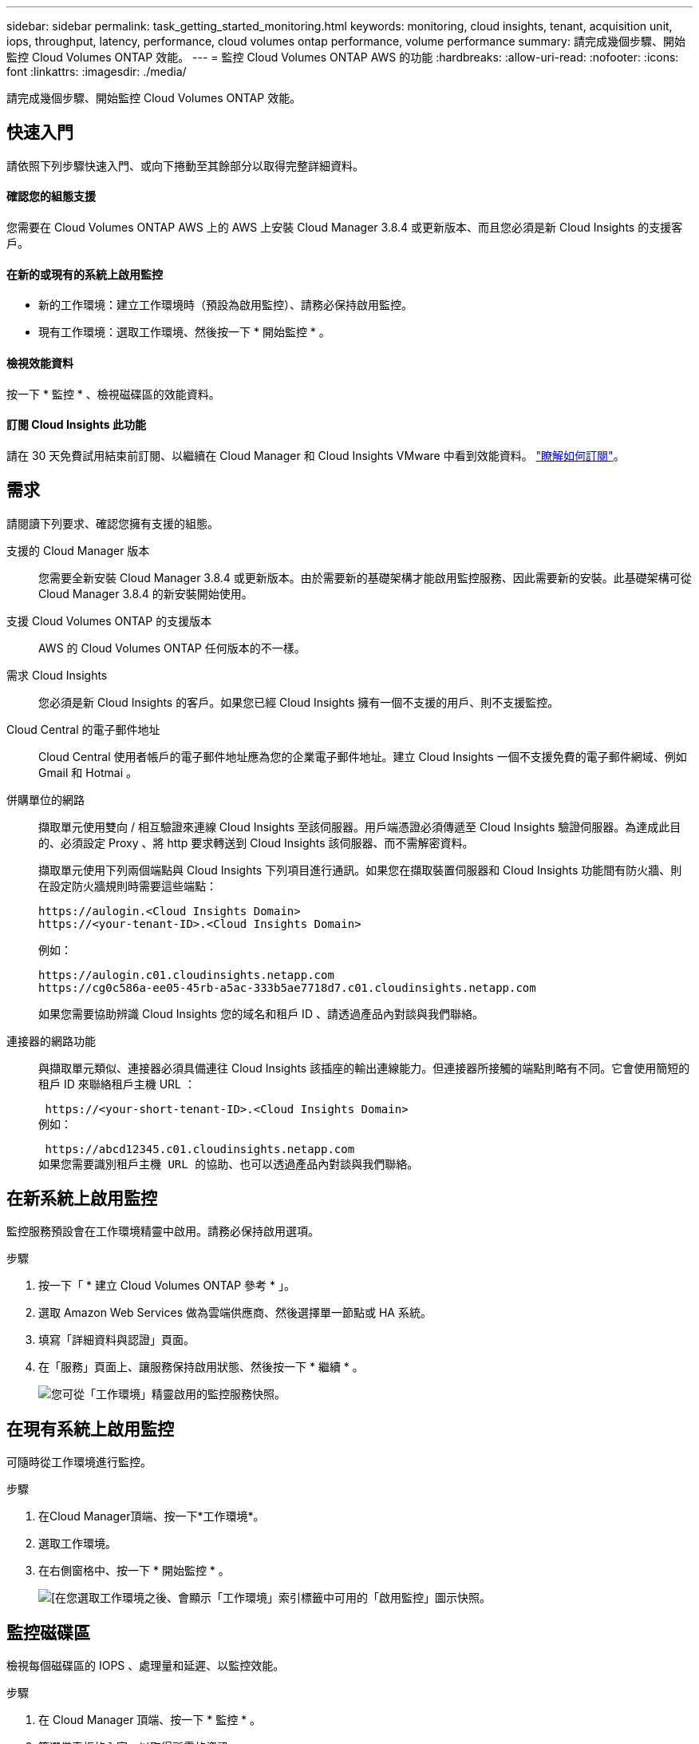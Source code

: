 ---
sidebar: sidebar 
permalink: task_getting_started_monitoring.html 
keywords: monitoring, cloud insights, tenant, acquisition unit, iops, throughput, latency, performance, cloud volumes ontap performance, volume performance 
summary: 請完成幾個步驟、開始監控 Cloud Volumes ONTAP 效能。 
---
= 監控 Cloud Volumes ONTAP AWS 的功能
:hardbreaks:
:allow-uri-read: 
:nofooter: 
:icons: font
:linkattrs: 
:imagesdir: ./media/


[role="lead"]
請完成幾個步驟、開始監控 Cloud Volumes ONTAP 效能。



== 快速入門

請依照下列步驟快速入門、或向下捲動至其餘部分以取得完整詳細資料。



==== 確認您的組態支援

[role="quick-margin-para"]
您需要在 Cloud Volumes ONTAP AWS 上的 AWS 上安裝 Cloud Manager 3.8.4 或更新版本、而且您必須是新 Cloud Insights 的支援客戶。



==== 在新的或現有的系統上啟用監控

* 新的工作環境：建立工作環境時（預設為啟用監控）、請務必保持啟用監控。
* 現有工作環境：選取工作環境、然後按一下 * 開始監控 * 。




==== 檢視效能資料

[role="quick-margin-para"]
按一下 * 監控 * 、檢視磁碟區的效能資料。



==== 訂閱 Cloud Insights 此功能

[role="quick-margin-para"]
請在 30 天免費試用結束前訂閱、以繼續在 Cloud Manager 和 Cloud Insights VMware 中看到效能資料。 https://docs.netapp.com/us-en/cloudinsights/concept_subscribing_to_cloud_insights.html["瞭解如何訂閱"^]。



== 需求

請閱讀下列要求、確認您擁有支援的組態。

支援的 Cloud Manager 版本:: 您需要全新安裝 Cloud Manager 3.8.4 或更新版本。由於需要新的基礎架構才能啟用監控服務、因此需要新的安裝。此基礎架構可從 Cloud Manager 3.8.4 的新安裝開始使用。
支援 Cloud Volumes ONTAP 的支援版本:: AWS 的 Cloud Volumes ONTAP 任何版本的不一樣。
需求 Cloud Insights:: 您必須是新 Cloud Insights 的客戶。如果您已經 Cloud Insights 擁有一個不支援的用戶、則不支援監控。
Cloud Central 的電子郵件地址:: Cloud Central 使用者帳戶的電子郵件地址應為您的企業電子郵件地址。建立 Cloud Insights 一個不支援免費的電子郵件網域、例如 Gmail 和 Hotmai 。
併購單位的網路:: 擷取單元使用雙向 / 相互驗證來連線 Cloud Insights 至該伺服器。用戶端憑證必須傳遞至 Cloud Insights 驗證伺服器。為達成此目的、必須設定 Proxy 、將 http 要求轉送到 Cloud Insights 該伺服器、而不需解密資料。
+
--
擷取單元使用下列兩個端點與 Cloud Insights 下列項目進行通訊。如果您在擷取裝置伺服器和 Cloud Insights 功能間有防火牆、則在設定防火牆規則時需要這些端點：

....
https://aulogin.<Cloud Insights Domain>
https://<your-tenant-ID>.<Cloud Insights Domain>
....
例如：

....
https://aulogin.c01.cloudinsights.netapp.com
https://cg0c586a-ee05-45rb-a5ac-333b5ae7718d7.c01.cloudinsights.netapp.com
....
如果您需要協助辨識 Cloud Insights 您的域名和租戶 ID 、請透過產品內對談與我們聯絡。

--
連接器的網路功能:: 與擷取單元類似、連接器必須具備連往 Cloud Insights 該插座的輸出連線能力。但連接器所接觸的端點則略有不同。它會使用簡短的租戶 ID 來聯絡租戶主機 URL ：
+
--
 https://<your-short-tenant-ID>.<Cloud Insights Domain>
例如：

 https://abcd12345.c01.cloudinsights.netapp.com
如果您需要識別租戶主機 URL 的協助、也可以透過產品內對談與我們聯絡。

--




== 在新系統上啟用監控

監控服務預設會在工作環境精靈中啟用。請務必保持啟用選項。

.步驟
. 按一下「 * 建立 Cloud Volumes ONTAP 參考 * 」。
. 選取 Amazon Web Services 做為雲端供應商、然後選擇單一節點或 HA 系統。
. 填寫「詳細資料與認證」頁面。
. 在「服務」頁面上、讓服務保持啟用狀態、然後按一下 * 繼續 * 。
+
image:screenshot_monitoring.gif["您可從「工作環境」精靈啟用的監控服務快照。"]





== 在現有系統上啟用監控

可隨時從工作環境進行監控。

.步驟
. 在Cloud Manager頂端、按一下*工作環境*。
. 選取工作環境。
. 在右側窗格中、按一下 * 開始監控 * 。
+
image:screenshot_enable_monitoring.gif["[在您選取工作環境之後、會顯示「工作環境」索引標籤中可用的「啟用監控」圖示快照。"]





== 監控磁碟區

檢視每個磁碟區的 IOPS 、處理量和延遲、以監控效能。

.步驟
. 在 Cloud Manager 頂端、按一下 * 監控 * 。
. 篩選儀表板的內容、以取得所需的資訊。
+
** 選取特定的工作環境。
** 選取不同的時間範圍。
** 選取特定 SVM 。
** 搜尋特定 Volume 。
+
下圖強調顯示每個選項：

+
image:screenshot_filter_options.gif["「監控」索引標籤的快照、顯示可用來篩選儀表板內容的選項。"]



. 按一下表格中的磁碟區以展開該列、並檢視 IOPS 、處理量和延遲的時間表。
+
image:screenshot_vol_performance.gif["Volume 效能資料的快照。"]

. 使用資料找出效能問題、將對使用者和應用程式的影響降至最低。




== 取得 Cloud Insights 更多資訊

Cloud Manager 中的 Monitoring （監控）索引標籤可為您的磁碟區提供基本效能資料。您可以 Cloud Insights 從瀏覽器進入「靜態」網頁介面、以執行更深入的監控、並為 Cloud Volumes ONTAP 您的「靜態」系統設定警示。

.步驟
. 在 Cloud Manager 頂端、按一下 * 監控 * 。
. 按一下 * Cloud Insights 《 * 》連結。
+
image:screenshot_cloud_insights.gif["顯示 Cloud Insights 「監控」索引標籤右上角的「資訊」連結的快照。"]



可在新的瀏覽器索引標籤中開啟。 Cloud Insights如果您需要協助、請參閱 https://docs.netapp.com/us-en/cloudinsights["本文檔 Cloud Insights"^]。



== 停用監控

如果您不想再監控 Cloud Volumes ONTAP 不穩定、可以隨時停用服務。


NOTE: 如果您停用每個工作環境的監控功能、則必須自行刪除 EC2 執行個體。執行個體名稱為 _AcquisitionUnity_ 、其產生的雜湊（ UUID ）會串連在其中。例如： _AcquitionUnit-FAN7FqeH_

.步驟
. 在Cloud Manager頂端、按一下*工作環境*。
. 選取工作環境。
. 在右側窗格中、按一下 image:screenshot_gallery_options.gif["選取工作環境後、出現在「服務」窗格中的選項圖示快照"] 圖示並選取 * 停用掃描 * 。

